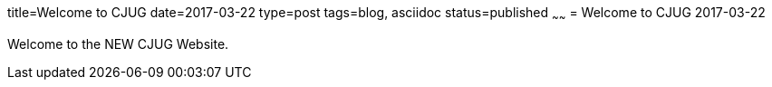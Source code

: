 title=Welcome to CJUG
date=2017-03-22
type=post
tags=blog, asciidoc
status=published
~~~~~~
= Welcome to CJUG
2017-03-22

Welcome to the NEW CJUG Website.